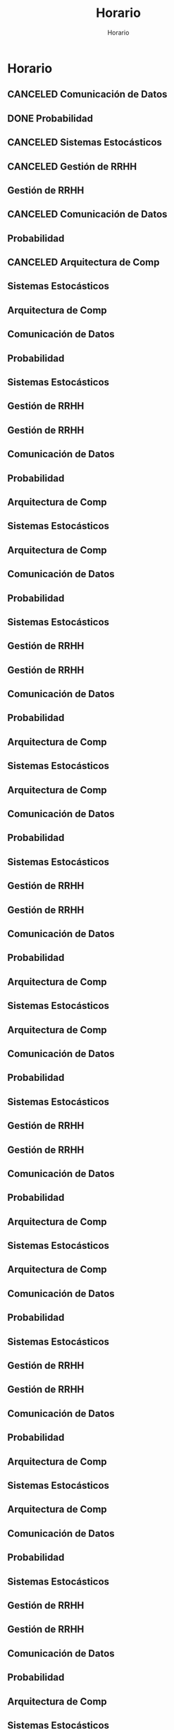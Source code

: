 #+TITLE: Horario
#+SUBTITLE: Horario

* Horario
** CANCELED Comunicación de Datos
CLOSED: [2022-05-02 Mon 15:20] SCHEDULED: <2022-05-03 Tue 09:00-10:30>
:LOGBOOK:
- State "CANCELED"   from              [2022-05-02 Mon 15:20]
:END:
** DONE Probabilidad
CLOSED: [2022-05-04 Wed 11:04] SCHEDULED: <2022-05-03 Tue 10:50-13:00>
:LOGBOOK:
- State "DONE"       from              [2022-05-04 Wed 11:04]
:END:
** CANCELED Sistemas Estocásticos
CLOSED: [2022-05-02 Mon 20:28] SCHEDULED: <2022-05-03 Tue 14:30-16:40>
:LOGBOOK:
- State "CANCELED"   from              [2022-05-02 Mon 20:28]
:END:

** CANCELED Gestión de RRHH
CLOSED: [2022-05-02 Mon 15:24] SCHEDULED: <2022-05-03 Tue 16:50-19:00>
:LOGBOOK:
- State "CANCELED"   from              [2022-05-02 Mon 15:24] \\
  Gonna have to pass this up.
:END:

** Gestión de RRHH
SCHEDULED: <2022-05-05 Thu 08:30-10:40>
** CANCELED Comunicación de Datos
CLOSED: [2022-05-02 Mon 15:24] SCHEDULED: <2022-05-05 Thu 09:00-10:30>
:LOGBOOK:
- State "CANCELED"   from              [2022-05-02 Mon 15:24]
:END:
** Probabilidad
SCHEDULED: <2022-05-06 Fri 08:30-10:40>
** CANCELED Arquitectura de Comp
CLOSED: [2022-05-02 Mon 15:27] SCHEDULED: <2022-05-06 Fri 12:00-13:00>
:LOGBOOK:
- State "CANCELED"   from              [2022-05-02 Mon 15:27] \\
  Workshop instead.
:END:
** Sistemas Estocásticos
SCHEDULED: <2022-05-09 Mon 08:30-10:40>
** Arquitectura de Comp
SCHEDULED: <2022-05-09 Mon 16:50-19:00>
** Comunicación de Datos
SCHEDULED: <2022-05-10 Tue 09:00-10:30>
** Probabilidad
SCHEDULED: <2022-05-10 Tue 10:50-13:00>
** Sistemas Estocásticos
SCHEDULED: <2022-05-10 Tue 14:30-16:40>

** Gestión de RRHH
SCHEDULED: <2022-05-10 Tue 16:50-19:00>

** Gestión de RRHH
SCHEDULED: <2022-05-12 Thu 08:30-10:40>
** Comunicación de Datos
SCHEDULED: <2022-05-12 Thu 09:00-10:30>
** Probabilidad
SCHEDULED: <2022-05-13 Fri 08:30-10:40>
** Arquitectura de Comp
SCHEDULED: <2022-05-13 Fri 12:00-13:00>
** Sistemas Estocásticos
SCHEDULED: <2022-05-16 Mon 08:30-10:40>
** Arquitectura de Comp
SCHEDULED: <2022-05-16 Mon 16:50-19:00>
** Comunicación de Datos
SCHEDULED: <2022-05-17 Tue 09:00-10:30>
** Probabilidad
SCHEDULED: <2022-05-17 Tue 10:50-13:00>
** Sistemas Estocásticos
SCHEDULED: <2022-05-17 Tue 14:30-16:40>

** Gestión de RRHH
SCHEDULED: <2022-05-17 Tue 16:50-19:00>

** Gestión de RRHH
SCHEDULED: <2022-05-19 Thu 08:30-10:40>
** Comunicación de Datos
SCHEDULED: <2022-05-19 Thu 09:00-10:30>
** Probabilidad
SCHEDULED: <2022-05-20 Fri 08:30-10:40>
** Arquitectura de Comp
SCHEDULED: <2022-05-20 Fri 12:00-13:00>
** Sistemas Estocásticos
SCHEDULED: <2022-05-23 Mon 08:30-10:40>
** Arquitectura de Comp
SCHEDULED: <2022-05-23 Mon 16:50-19:00>
** Comunicación de Datos
SCHEDULED: <2022-05-24 Tue 09:00-10:30>
** Probabilidad
SCHEDULED: <2022-05-24 Tue 10:50-13:00>
** Sistemas Estocásticos
SCHEDULED: <2022-05-24 Tue 14:30-16:40>

** Gestión de RRHH
SCHEDULED: <2022-05-24 Tue 16:50-19:00>

** Gestión de RRHH
SCHEDULED: <2022-05-26 Thu 08:30-10:40>
** Comunicación de Datos
SCHEDULED: <2022-05-26 Thu 09:00-10:30>
** Probabilidad
SCHEDULED: <2022-05-27 Fri 08:30-10:40>
** Arquitectura de Comp
SCHEDULED: <2022-05-27 Fri 12:00-13:00>
** Sistemas Estocásticos
SCHEDULED: <2022-05-30 Mon 08:30-10:40>
** Arquitectura de Comp
SCHEDULED: <2022-05-30 Mon 16:50-19:00>
** Comunicación de Datos
SCHEDULED: <2022-05-31 Tue 09:00-10:30>
** Probabilidad
SCHEDULED: <2022-05-31 Tue 10:50-13:00>
** Sistemas Estocásticos
SCHEDULED: <2022-05-31 Tue 14:30-16:40>

** Gestión de RRHH
SCHEDULED: <2022-05-31 Tue 16:50-19:00>

** Gestión de RRHH
SCHEDULED: <2022-06-02 Thu 08:30-10:40>
** Comunicación de Datos
SCHEDULED: <2022-06-02 Thu 09:00-10:30>
** Probabilidad
SCHEDULED: <2022-06-03 Fri 08:30-10:40>
** Arquitectura de Comp
SCHEDULED: <2022-06-03 Fri 12:00-13:00>
** Sistemas Estocásticos
SCHEDULED: <2022-06-06 Mon 08:30-10:40>
** Arquitectura de Comp
SCHEDULED: <2022-06-06 Mon 16:50-19:00>
** Comunicación de Datos
SCHEDULED: <2022-06-07 Tue 09:00-10:30>
** Probabilidad
SCHEDULED: <2022-06-07 Tue 10:50-13:00>
** Sistemas Estocásticos
SCHEDULED: <2022-06-07 Tue 14:30-16:40>

** Gestión de RRHH
SCHEDULED: <2022-06-07 Tue 16:50-19:00>

** Gestión de RRHH
SCHEDULED: <2022-06-09 Thu 08:30-10:40>
** Comunicación de Datos
SCHEDULED: <2022-06-09 Thu 09:00-10:30>
** Probabilidad
SCHEDULED: <2022-06-10 Fri 08:30-10:40>
** Arquitectura de Comp
SCHEDULED: <2022-06-10 Fri 12:00-13:00>
** Sistemas Estocásticos
SCHEDULED: <2022-06-13 Mon 08:30-10:40>
** Arquitectura de Comp
SCHEDULED: <2022-06-13 Mon 16:50-19:00>
** Comunicación de Datos
SCHEDULED: <2022-06-14 Tue 09:00-10:30>
** Probabilidad
SCHEDULED: <2022-06-14 Tue 10:50-13:00>
** Sistemas Estocásticos
SCHEDULED: <2022-06-14 Tue 14:30-16:40>

** Gestión de RRHH
SCHEDULED: <2022-06-14 Tue 16:50-19:00>

** Gestión de RRHH
SCHEDULED: <2022-06-16 Thu 08:30-10:40>
** Comunicación de Datos
SCHEDULED: <2022-06-16 Thu 09:00-10:30>
** Probabilidad
SCHEDULED: <2022-06-17 Fri 08:30-10:40>
** Arquitectura de Comp
SCHEDULED: <2022-06-17 Fri 12:00-13:00>
** Sistemas Estocásticos
SCHEDULED: <2022-06-20 Mon 08:30-10:40>
** Arquitectura de Comp
SCHEDULED: <2022-06-20 Mon 16:50-19:00>
** Comunicación de Datos
SCHEDULED: <2022-06-21 Tue 09:00-10:30>
** Probabilidad
SCHEDULED: <2022-06-21 Tue 10:50-13:00>
** Sistemas Estocásticos
SCHEDULED: <2022-06-21 Tue 14:30-16:40>

** Gestión de RRHH
SCHEDULED: <2022-06-21 Tue 16:50-19:00>

** Gestión de RRHH
SCHEDULED: <2022-06-23 Thu 08:30-10:40>
** Comunicación de Datos
SCHEDULED: <2022-06-23 Thu 09:00-10:30>
** Probabilidad
SCHEDULED: <2022-06-24 Fri 08:30-10:40>
** Arquitectura de Comp
SCHEDULED: <2022-06-24 Fri 12:00-13:00>
** Sistemas Estocásticos
SCHEDULED: <2022-06-27 Mon 08:30-10:40>
** Arquitectura de Comp
SCHEDULED: <2022-06-27 Mon 16:50-19:00>
** Comunicación de Datos
SCHEDULED: <2022-06-28 Tue 09:00-10:30>
** Probabilidad
SCHEDULED: <2022-06-28 Tue 10:50-13:00>
** Sistemas Estocásticos
SCHEDULED: <2022-06-28 Tue 14:30-16:40>

** Gestión de RRHH
SCHEDULED: <2022-06-28 Tue 16:50-19:00>

** Gestión de RRHH
SCHEDULED: <2022-06-30 Thu 08:30-10:40>
** Comunicación de Datos
SCHEDULED: <2022-06-30 Thu 09:00-10:30>
** Probabilidad
SCHEDULED: <2022-07-01 Fri 08:30-10:40>
** Arquitectura de Comp
SCHEDULED: <2022-07-01 Fri 12:00-13:00>
** Sistemas Estocásticos
SCHEDULED: <2022-07-04 Mon 08:30-10:40>
** Arquitectura de Comp
SCHEDULED: <2022-07-04 Mon 16:50-19:00>
** Comunicación de Datos
SCHEDULED: <2022-07-05 Tue 09:00-10:30>
** Probabilidad
SCHEDULED: <2022-07-05 Tue 10:50-13:00>
** Sistemas Estocásticos
SCHEDULED: <2022-07-05 Tue 14:30-16:40>

** Gestión de RRHH
SCHEDULED: <2022-07-05 Tue 16:50-19:00>

** Gestión de RRHH
SCHEDULED: <2022-07-07 Thu 08:30-10:40>
** Comunicación de Datos
SCHEDULED: <2022-07-07 Thu 09:00-10:30>
** Probabilidad
SCHEDULED: <2022-07-08 Fri 08:30-10:40>
** Arquitectura de Comp
SCHEDULED: <2022-07-08 Fri 12:00-13:00>
* Semanas
* Local variables :noexport:
# Local Variables:
# ispell-local-dictionary: "espanol"
# End:
